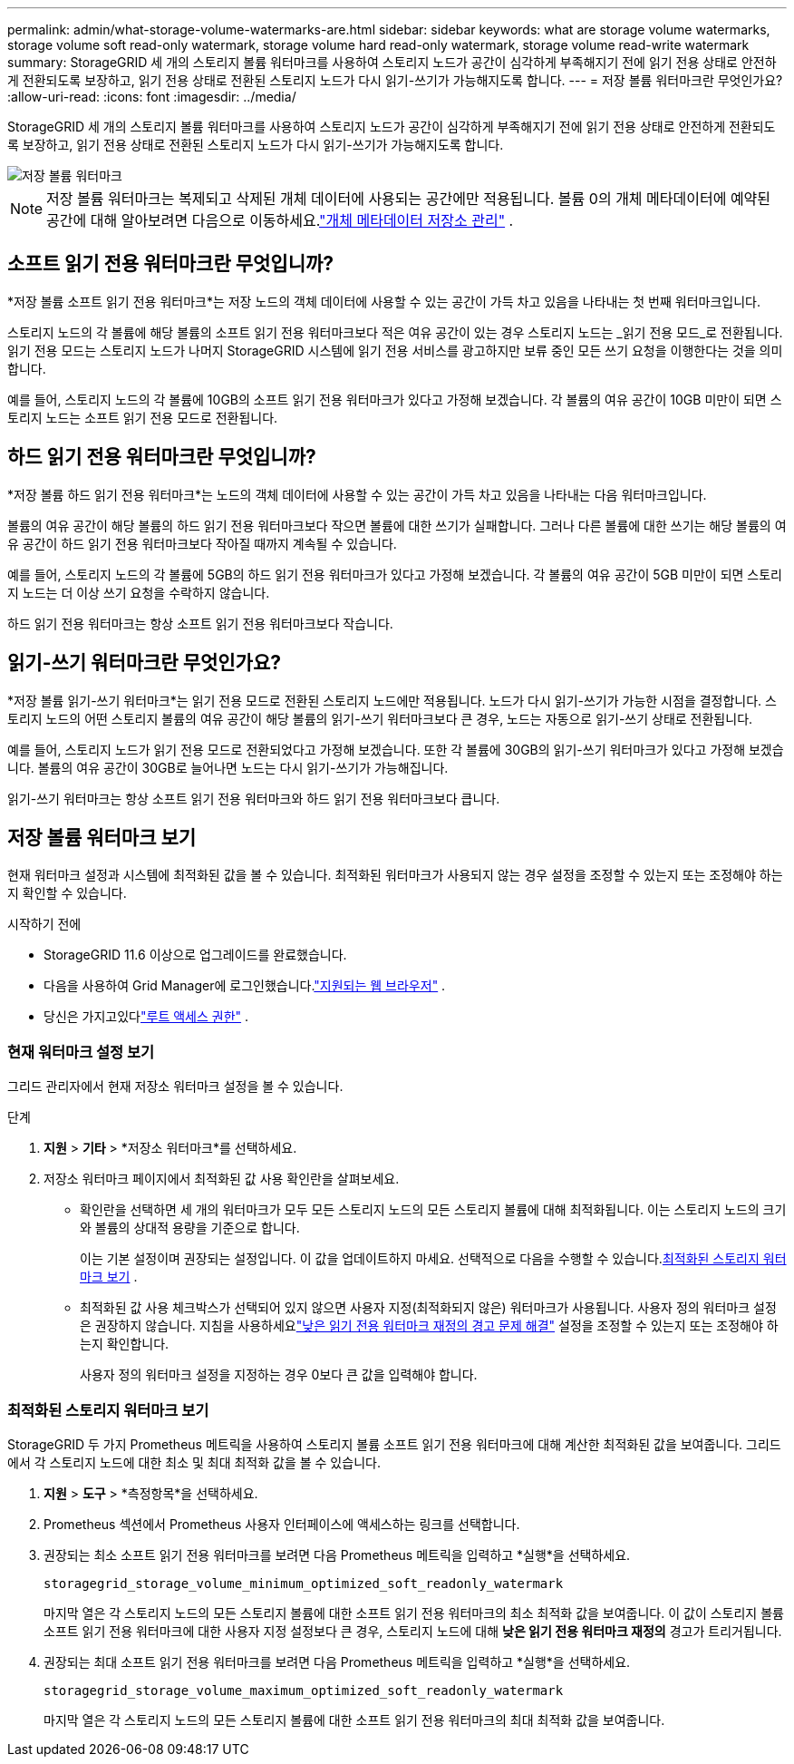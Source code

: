 ---
permalink: admin/what-storage-volume-watermarks-are.html 
sidebar: sidebar 
keywords: what are storage volume watermarks, storage volume soft read-only watermark, storage volume hard read-only watermark, storage volume read-write watermark 
summary: StorageGRID 세 개의 스토리지 볼륨 워터마크를 사용하여 스토리지 노드가 공간이 심각하게 부족해지기 전에 읽기 전용 상태로 안전하게 전환되도록 보장하고, 읽기 전용 상태로 전환된 스토리지 노드가 다시 읽기-쓰기가 가능해지도록 합니다. 
---
= 저장 볼륨 워터마크란 무엇인가요?
:allow-uri-read: 
:icons: font
:imagesdir: ../media/


[role="lead"]
StorageGRID 세 개의 스토리지 볼륨 워터마크를 사용하여 스토리지 노드가 공간이 심각하게 부족해지기 전에 읽기 전용 상태로 안전하게 전환되도록 보장하고, 읽기 전용 상태로 전환된 스토리지 노드가 다시 읽기-쓰기가 가능해지도록 합니다.

image::../media/storage_volume_watermarks.png[저장 볼륨 워터마크]


NOTE: 저장 볼륨 워터마크는 복제되고 삭제된 개체 데이터에 사용되는 공간에만 적용됩니다.  볼륨 0의 개체 메타데이터에 예약된 공간에 대해 알아보려면 다음으로 이동하세요.link:managing-object-metadata-storage.html["개체 메타데이터 저장소 관리"] .



== 소프트 읽기 전용 워터마크란 무엇입니까?

*저장 볼륨 소프트 읽기 전용 워터마크*는 저장 노드의 객체 데이터에 사용할 수 있는 공간이 가득 차고 있음을 나타내는 첫 번째 워터마크입니다.

스토리지 노드의 각 볼륨에 해당 볼륨의 소프트 읽기 전용 워터마크보다 적은 여유 공간이 있는 경우 스토리지 노드는 _읽기 전용 모드_로 전환됩니다.  읽기 전용 모드는 스토리지 노드가 나머지 StorageGRID 시스템에 읽기 전용 서비스를 광고하지만 보류 중인 모든 쓰기 요청을 이행한다는 것을 의미합니다.

예를 들어, 스토리지 노드의 각 볼륨에 10GB의 소프트 읽기 전용 워터마크가 있다고 가정해 보겠습니다.  각 볼륨의 여유 공간이 10GB 미만이 되면 스토리지 노드는 소프트 읽기 전용 모드로 전환됩니다.



== 하드 읽기 전용 워터마크란 무엇입니까?

*저장 볼륨 하드 읽기 전용 워터마크*는 노드의 객체 데이터에 사용할 수 있는 공간이 가득 차고 있음을 나타내는 다음 워터마크입니다.

볼륨의 여유 공간이 해당 볼륨의 하드 읽기 전용 워터마크보다 작으면 볼륨에 대한 쓰기가 실패합니다.  그러나 다른 볼륨에 대한 쓰기는 해당 볼륨의 여유 공간이 하드 읽기 전용 워터마크보다 작아질 때까지 계속될 수 있습니다.

예를 들어, 스토리지 노드의 각 볼륨에 5GB의 하드 읽기 전용 워터마크가 있다고 가정해 보겠습니다.  각 볼륨의 여유 공간이 5GB 미만이 되면 스토리지 노드는 더 이상 쓰기 요청을 수락하지 않습니다.

하드 읽기 전용 워터마크는 항상 소프트 읽기 전용 워터마크보다 작습니다.



== 읽기-쓰기 워터마크란 무엇인가요?

*저장 볼륨 읽기-쓰기 워터마크*는 읽기 전용 모드로 전환된 스토리지 노드에만 적용됩니다.  노드가 다시 읽기-쓰기가 가능한 시점을 결정합니다.  스토리지 노드의 어떤 스토리지 볼륨의 여유 공간이 해당 볼륨의 읽기-쓰기 워터마크보다 큰 경우, 노드는 자동으로 읽기-쓰기 상태로 전환됩니다.

예를 들어, 스토리지 노드가 읽기 전용 모드로 전환되었다고 가정해 보겠습니다.  또한 각 볼륨에 30GB의 읽기-쓰기 워터마크가 있다고 가정해 보겠습니다.  볼륨의 여유 공간이 30GB로 늘어나면 노드는 다시 읽기-쓰기가 가능해집니다.

읽기-쓰기 워터마크는 항상 소프트 읽기 전용 워터마크와 하드 읽기 전용 워터마크보다 큽니다.



== 저장 볼륨 워터마크 보기

현재 워터마크 설정과 시스템에 최적화된 값을 볼 수 있습니다.  최적화된 워터마크가 사용되지 않는 경우 설정을 조정할 수 있는지 또는 조정해야 하는지 확인할 수 있습니다.

.시작하기 전에
* StorageGRID 11.6 이상으로 업그레이드를 완료했습니다.
* 다음을 사용하여 Grid Manager에 로그인했습니다.link:../admin/web-browser-requirements.html["지원되는 웹 브라우저"] .
* 당신은 가지고있다link:admin-group-permissions.html["루트 액세스 권한"] .




=== 현재 워터마크 설정 보기

그리드 관리자에서 현재 저장소 워터마크 설정을 볼 수 있습니다.

.단계
. *지원* > *기타* > *저장소 워터마크*를 선택하세요.
. 저장소 워터마크 페이지에서 최적화된 값 사용 확인란을 살펴보세요.
+
** 확인란을 선택하면 세 개의 워터마크가 모두 모든 스토리지 노드의 모든 스토리지 볼륨에 대해 최적화됩니다. 이는 스토리지 노드의 크기와 볼륨의 상대적 용량을 기준으로 합니다.
+
이는 기본 설정이며 권장되는 설정입니다.  이 값을 업데이트하지 마세요. 선택적으로 다음을 수행할 수 있습니다.<<view-optimized-storage-watermarks,최적화된 스토리지 워터마크 보기>> .

** 최적화된 값 사용 체크박스가 선택되어 있지 않으면 사용자 지정(최적화되지 않은) 워터마크가 사용됩니다.  사용자 정의 워터마크 설정은 권장하지 않습니다.  지침을 사용하세요link:../troubleshoot/troubleshoot-low-watermark-alert.html["낮은 읽기 전용 워터마크 재정의 경고 문제 해결"] 설정을 조정할 수 있는지 또는 조정해야 하는지 확인합니다.
+
사용자 정의 워터마크 설정을 지정하는 경우 0보다 큰 값을 입력해야 합니다.







=== [[view-optimized-storage-watermarks]]최적화된 스토리지 워터마크 보기

StorageGRID 두 가지 Prometheus 메트릭을 사용하여 스토리지 볼륨 소프트 읽기 전용 워터마크에 대해 계산한 최적화된 값을 보여줍니다.  그리드에서 각 스토리지 노드에 대한 최소 및 최대 최적화 값을 볼 수 있습니다.

. *지원* > *도구* > *측정항목*을 선택하세요.
. Prometheus 섹션에서 Prometheus 사용자 인터페이스에 액세스하는 링크를 선택합니다.
. 권장되는 최소 소프트 읽기 전용 워터마크를 보려면 다음 Prometheus 메트릭을 입력하고 *실행*을 선택하세요.
+
`storagegrid_storage_volume_minimum_optimized_soft_readonly_watermark`

+
마지막 열은 각 스토리지 노드의 모든 스토리지 볼륨에 대한 소프트 읽기 전용 워터마크의 최소 최적화 값을 보여줍니다.  이 값이 스토리지 볼륨 소프트 읽기 전용 워터마크에 대한 사용자 지정 설정보다 큰 경우, 스토리지 노드에 대해 *낮은 읽기 전용 워터마크 재정의* 경고가 트리거됩니다.

. 권장되는 최대 소프트 읽기 전용 워터마크를 보려면 다음 Prometheus 메트릭을 입력하고 *실행*을 선택하세요.
+
`storagegrid_storage_volume_maximum_optimized_soft_readonly_watermark`

+
마지막 열은 각 스토리지 노드의 모든 스토리지 볼륨에 대한 소프트 읽기 전용 워터마크의 최대 최적화 값을 보여줍니다.


